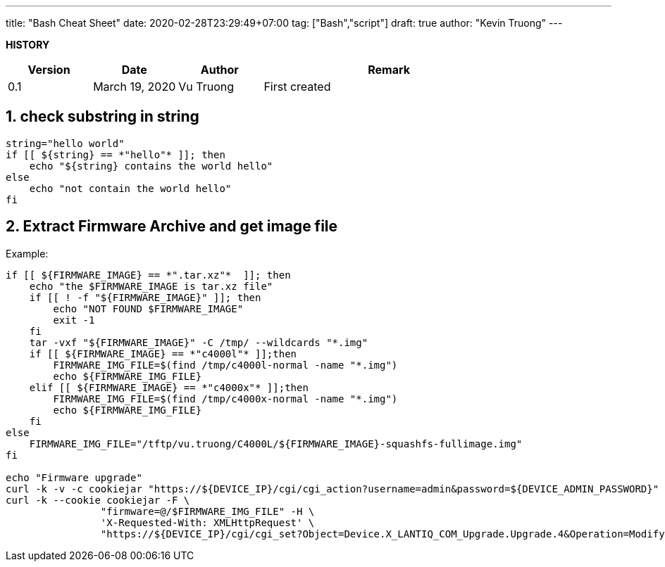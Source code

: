 ---
title: "Bash Cheat Sheet"
date: 2020-02-28T23:29:49+07:00
tag: ["Bash","script"]
draft: true
author: "Kevin Truong"
---

:projectdir: ../../
:imagesdir: ${projectdir}/assets/
:toclevels: 4
:toc:
:toc: left
:sectnums:
:source-highlighter: coderay
:sectnumlevels: 5

<<<

*HISTORY*

[cols="1,1,1,3",options="header",]
|===============================================================================================
|Version |Date |Author |Remark
|0.1 |March 19, 2020 |Vu Truong |First created
|===============================================================================================

<<<

== check substring in string

[source,bash]
----
string="hello world"
if [[ ${string} == *"hello"* ]]; then
    echo "${string} contains the world hello"
else
    echo "not contain the world hello"
fi
----

== Extract Firmware Archive and get image file
Example:

[source,bash]
----
if [[ ${FIRMWARE_IMAGE} == *".tar.xz"*  ]]; then
    echo "the $FIRMWARE_IMAGE is tar.xz file"
    if [[ ! -f "${FIRMWARE_IMAGE}" ]]; then
        echo "NOT FOUND $FIRMWARE_IMAGE"
        exit -1
    fi
    tar -vxf "${FIRMWARE_IMAGE}" -C /tmp/ --wildcards "*.img"
    if [[ ${FIRMWARE_IMAGE} == *"c4000l"* ]];then
        FIRMWARE_IMG_FILE=$(find /tmp/c4000l-normal -name "*.img")
        echo ${FIRMWARE_IMG_FILE}
    elif [[ ${FIRMWARE_IMAGE} == *"c4000x"* ]];then
        FIRMWARE_IMG_FILE=$(find /tmp/c4000x-normal -name "*.img")
        echo ${FIRMWARE_IMG_FILE}
    fi
else
    FIRMWARE_IMG_FILE="/tftp/vu.truong/C4000L/${FIRMWARE_IMAGE}-squashfs-fullimage.img"
fi

echo "Firmware upgrade"
curl -k -v -c cookiejar "https://${DEVICE_IP}/cgi/cgi_action?username=admin&password=${DEVICE_ADMIN_PASSWORD}" >> /dev/null 2>&1
curl -k --cookie cookiejar -F \
                "firmware=@/$FIRMWARE_IMG_FILE" -H \
                'X-Requested-With: XMLHttpRequest' \
                "https://${DEVICE_IP}/cgi/cgi_set?Object=Device.X_LANTIQ_COM_Upgrade.Upgrade.4&Operation=Modify&State=UPG_REQ&FileType=FIRMWARE"
----

